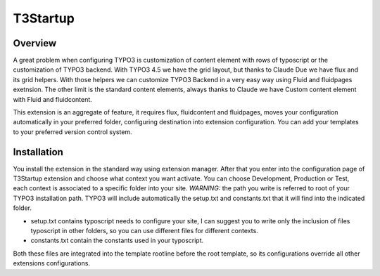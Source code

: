 T3Startup
=========

Overview
--------
A great problem when configuring TYPO3 is customization of content element with rows of typoscript or the customization of TYPO3 backend.
With TYPO3 4.5 we have the grid layout, but thanks to Claude Due we have flux and its grid helpers. With those helpers we can customize TYPO3 Backend in a very easy way using Fluid and fluidpages exetnsion. The other limit is the standard content elements, always thanks to Claude we have Custom content element with Fluid and fluidcontent.

This extension is an aggregate of feature, it requires flux, fluidcontent and fluidpages, moves your configuration automatically in your preferred folder, configuring destination into extension configuration. You can add your templates to your preferred version control system.

Installation
---------------------------------------

You install the extension in the standard way using extension manager. After that you enter into the configuration page of T3Startup extension and choose what context you want activate. You can choose Development, Production or Test, each context is associated to a specific folder into your site. *WARNING:* the path you write is referred to root of your TYPO3 installation path.
TYPO3 will include automatically the setup.txt and constants.txt that it will find into the indicated folder.

* setup.txt contains typoscript needs to configure your site, I can suggest you to write only the inclusion of files typoscript in other folders, so you can use different files for different contexts.
* constants.txt contain the constants used in your typoscript.

Both these files are integrated into the template rootline before the root template, so its configurations override all other extensions configurations.


